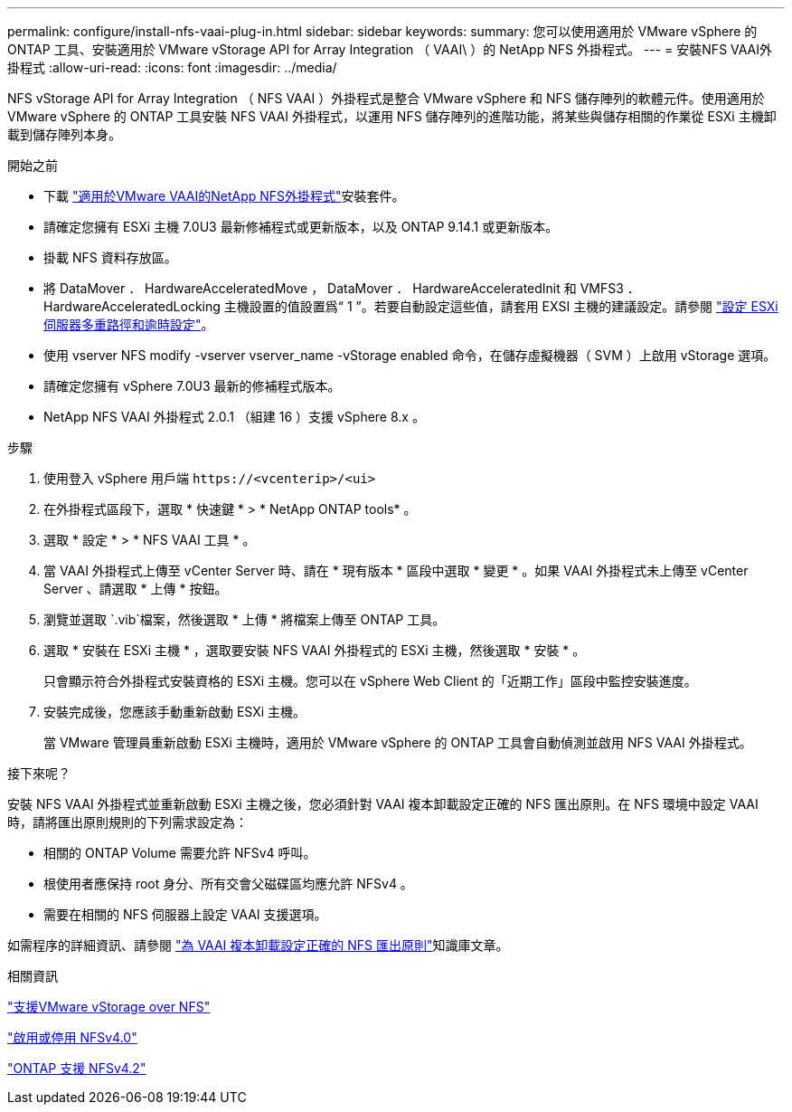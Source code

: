 ---
permalink: configure/install-nfs-vaai-plug-in.html 
sidebar: sidebar 
keywords:  
summary: 您可以使用適用於 VMware vSphere 的 ONTAP 工具、安裝適用於 VMware vStorage API for Array Integration （ VAAI\ ）的 NetApp NFS 外掛程式。 
---
= 安裝NFS VAAI外掛程式
:allow-uri-read: 
:icons: font
:imagesdir: ../media/


[role="lead"]
NFS vStorage API for Array Integration （ NFS VAAI ）外掛程式是整合 VMware vSphere 和 NFS 儲存陣列的軟體元件。使用適用於 VMware vSphere 的 ONTAP 工具安裝 NFS VAAI 外掛程式，以運用 NFS 儲存陣列的進階功能，將某些與儲存相關的作業從 ESXi 主機卸載到儲存陣列本身。

.開始之前
* 下載 https://mysupport.netapp.com/site/products/all/details/nfsplugin-vmware-vaai/downloads-tab["適用於VMware VAAI的NetApp NFS外掛程式"]安裝套件。
* 請確定您擁有 ESXi 主機 7.0U3 最新修補程式或更新版本，以及 ONTAP 9.14.1 或更新版本。
* 掛載 NFS 資料存放區。
* 將 DataMover ． HardwareAcceleratedMove ， DataMover ． HardwareAcceleratedInit 和 VMFS3 ． HardwareAcceleratedLocking 主機設置的值設置爲“ 1 ”。若要自動設定這些值，請套用 EXSI 主機的建議設定。請參閱 link:../configure/configure-esx-server-multipath-and-timeout-settings.html["設定 ESXi 伺服器多重路徑和逾時設定"]。
* 使用 vserver NFS modify -vserver vserver_name -vStorage enabled 命令，在儲存虛擬機器（ SVM ）上啟用 vStorage 選項。
* 請確定您擁有 vSphere 7.0U3 最新的修補程式版本。
* NetApp NFS VAAI 外掛程式 2.0.1 （組建 16 ）支援 vSphere 8.x 。


.步驟
. 使用登入 vSphere 用戶端 `\https://<vcenterip>/<ui>`
. 在外掛程式區段下，選取 * 快速鍵 * > * NetApp ONTAP tools* 。
. 選取 * 設定 * > * NFS VAAI 工具 * 。
. 當 VAAI 外掛程式上傳至 vCenter Server 時、請在 * 現有版本 * 區段中選取 * 變更 * 。如果 VAAI 外掛程式未上傳至 vCenter Server 、請選取 * 上傳 * 按鈕。
. 瀏覽並選取 `.vib`檔案，然後選取 * 上傳 * 將檔案上傳至 ONTAP 工具。
. 選取 * 安裝在 ESXi 主機 * ，選取要安裝 NFS VAAI 外掛程式的 ESXi 主機，然後選取 * 安裝 * 。
+
只會顯示符合外掛程式安裝資格的 ESXi 主機。您可以在 vSphere Web Client 的「近期工作」區段中監控安裝進度。

. 安裝完成後，您應該手動重新啟動 ESXi 主機。
+
當 VMware 管理員重新啟動 ESXi 主機時，適用於 VMware vSphere 的 ONTAP 工具會自動偵測並啟用 NFS VAAI 外掛程式。



.接下來呢？
安裝 NFS VAAI 外掛程式並重新啟動 ESXi 主機之後，您必須針對 VAAI 複本卸載設定正確的 NFS 匯出原則。在 NFS 環境中設定 VAAI 時，請將匯出原則規則的下列需求設定為：

* 相關的 ONTAP Volume 需要允許 NFSv4 呼叫。
* 根使用者應保持 root 身分、所有交會父磁碟區均應允許 NFSv4 。
* 需要在相關的 NFS 伺服器上設定 VAAI 支援選項。


如需程序的詳細資訊、請參閱 https://kb.netapp.com/on-prem/ontap/DM/VAAI/VAAI-KBs/Configure_the_correct_NFS_export_policies_for_VAAI_copy_offload["為 VAAI 複本卸載設定正確的 NFS 匯出原則"]知識庫文章。

.相關資訊
https://docs.netapp.com/us-en/ontap/nfs-admin/support-vmware-vstorage-over-nfs-concept.html["支援VMware vStorage over NFS"]

https://docs.netapp.com/us-en/ontap/nfs-admin/enable-disable-nfsv40-task.html["啟用或停用 NFSv4.0"]

https://docs.netapp.com/us-en/ontap/nfs-admin/ontap-support-nfsv42-concept.html#nfs-v4-2-security-labels["ONTAP 支援 NFSv4.2"]
